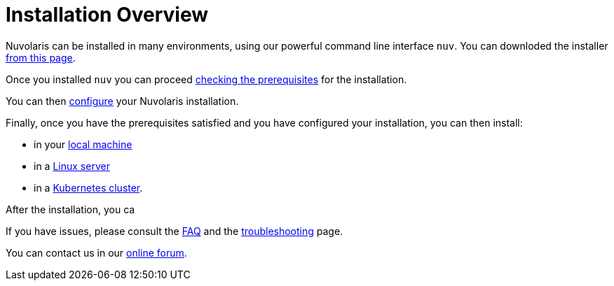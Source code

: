 = Installation Overview

Nuvolaris can be installed in many environments, using our powerful  command line interface `nuv`. You can downloded the installer xref:download.adoc[from this page].

Once you installed `nuv` you can proceed   xref:prereq.adoc[checking the prerequisites] for the installation.

You can then xref:configure.adoc[configure] your Nuvolaris installation. 

Finally, once you have the prerequisites satisfied and you have configured your installation,  you can then install:

* in your xref:install-local.adoc[local machine]
* in a xref:install-server.adoc[Linux server]
* in a xref:install-cluster.adoc[Kubernetes cluster].

After the installation, you ca

If you have issues, please consult the xref:faq.adoc[FAQ] and the xref:debug.adoc[troubleshooting] page. 

You can contact us in our http://nuvolaris.discourse.group[online forum].
